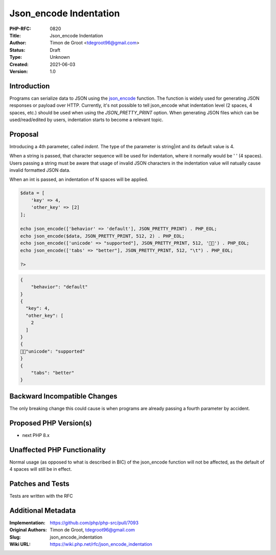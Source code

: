 Json_encode Indentation
=======================

:PHP-RFC: 0820
:Title: Json_encode Indentation
:Author: Timon de Groot <tdegroot96@gmail.com>
:Status: Draft
:Type: Unknown
:Created: 2021-06-03
:Version: 1.0

Introduction
------------

Programs can serialize data to JSON using the
`json_encode <https://www.php.net/manual/en/function.json-encode.php>`__
function. The function is widely used for generating JSON responses or
payload over HTTP. Currently, it's not possible to tell json_encode what
indentation level (2 spaces, 4 spaces, etc.) should be used when using
the *JSON_PRETTY_PRINT* option. When generating JSON files which can be
used/read/edited by users, indentation starts to become a relevant
topic.

Proposal
--------

Introducing a 4th parameter, called *indent*. The type of the parameter
is string|int and its default value is 4.

When a string is passed, that character sequence will be used for
indentation, where it normally would be ' ' (4 spaces). Users passing a
string must be aware that usage of invalid JSON characters in the
indentation value will natually cause invalid formatted JSON data.

When an int is passed, an indentation of N spaces will be applied.

.. code:: php

   $data = [
       'key' => 4,
       'other_key' => [2]
   ];

   echo json_encode(['behavior' => 'default'], JSON_PRETTY_PRINT) . PHP_EOL;
   echo json_encode($data, JSON_PRETTY_PRINT, 512, 2) . PHP_EOL;
   echo json_encode(['unicode' => "supported"], JSON_PRETTY_PRINT, 512, '🚀🚀') . PHP_EOL;
   echo json_encode(['tabs' => "better"], JSON_PRETTY_PRINT, 512, "\t") . PHP_EOL;

   ?>

.. code:: json

   {
       "behavior": "default"
   }
   {
     "key": 4,
     "other_key": [
       2
     ]
   }
   {
   🚀🚀"unicode": "supported"
   }
   {
       "tabs": "better"
   }

Backward Incompatible Changes
-----------------------------

The only breaking change this could cause is when programs are already
passing a fourth parameter by accident.

Proposed PHP Version(s)
-----------------------

-  next PHP 8.x

Unaffected PHP Functionality
----------------------------

Normal usage (as opposed to what is described in BIC) of the json_encode
function will not be affected, as the default of 4 spaces will still be
in effect.

Patches and Tests
-----------------

Tests are written with the RFC

Additional Metadata
-------------------

:Implementation: https://github.com/php/php-src/pull/7093
:Original Authors: Timon de Groot, tdegroot96@gmail.com
:Slug: json_encode_indentation
:Wiki URL: https://wiki.php.net/rfc/json_encode_indentation
